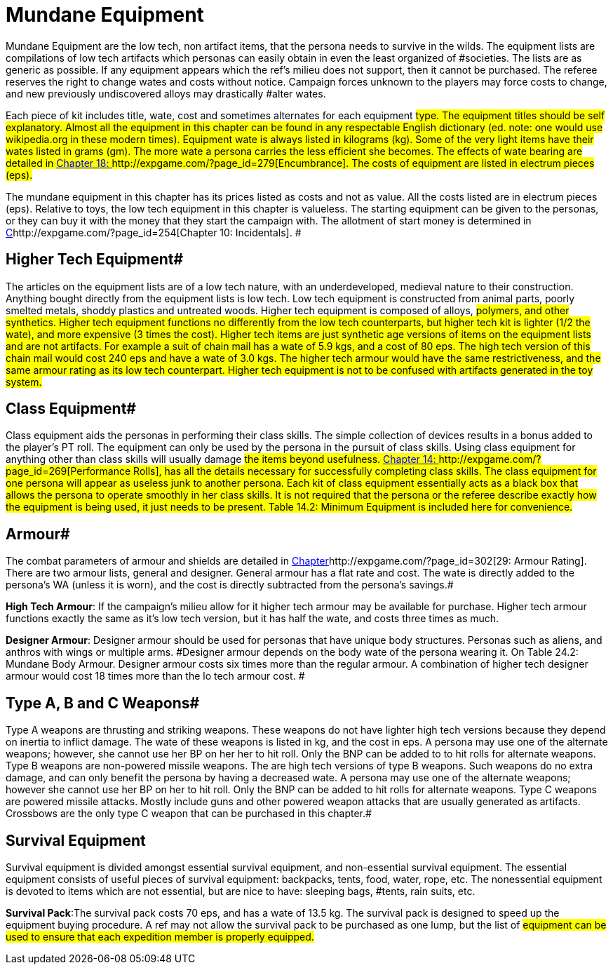 = Mundane Equipment

Mundane Equipment are the low tech, non artifact items, that the persona needs to survive in the wilds.
The equipment lists are compilations of low tech artifacts which personas can easily obtain in even the least organized of #societies.
The lists are as generic as possible.
If any equipment appears which the ref's milieu does not support, then it cannot be purchased.
The referee reserves the right to change wates and costs without notice.
Campaign forces unknown to the players may force costs to change, and new previously undiscovered alloys may drastically #alter wates.

Each piece of kit includes title, wate, cost and sometimes alternates for each equipment #type.
The equipment titles should be self explanatory.
Almost all the equipment in this chapter can be found in any respectable English dictionary (ed.
note: one would use wikipedia.org in these modern times).
Equipment wate is always listed in kilograms (kg).
Some of the very light items have their wates listed in grams (gm).
The more wate a persona carries the less efficient she becomes.
The effects of wate bearing are detailed in http://expgame.com/?page_id=279[Chapter 18: ]http://expgame.com/?page_id=279[Encumbrance].
The costs of equipment are listed in electrum pieces (eps).#

The mundane equipment in this chapter has its prices listed as costs and not as value.
All the costs listed are in electrum pieces (eps).
Relative to toys, the low tech equipment in this chapter is valueless.
The starting equipment can be given to the personas, or they can buy it with the money that they start the campaign with.
The allotment of start money is determined in http://expgame.com/?page_id=254[C]http://expgame.com/?page_id=254[Chapter 10: Incidentals].
#

== Higher Tech Equipment# 

The articles on the equipment lists are of a low tech nature, with an underdeveloped, medieval nature to their construction.
Anything bought directly from the equipment lists is low tech.
Low tech equipment is constructed from animal parts, poorly smelted metals, shoddy plastics and untreated woods.
Higher tech equipment is composed of alloys, #polymers, and other synthetics.
Higher tech equipment functions no differently from the low tech counterparts, but higher tech kit is lighter (1/2 the wate), and more expensive (3 times the cost).
Higher tech items are just synthetic age versions of items on the equipment lists and are not artifacts.
For example a suit of chain mail has a wate of 5.9 kgs, and a cost of 80 eps.
The high tech version of this chain mail would cost 240 eps and have a wate of 3.0 kgs.
The higher tech armour would have the same restrictiveness, and the same armour rating as its low tech counterpart.
Higher tech equipment is not to be confused with artifacts generated in the toy system.#

== Class Equipment# 

Class equipment aids the personas in performing their class skills.
The simple collection of devices results in a bonus added to the player's PT roll.
The equipment can only be used by the persona in the pursuit of class skills.
Using class equipment for anything other than class skills will usually damage #the items beyond usefulness.
http://expgame.com/?page_id=269[Chapter 14: ]http://expgame.com/?page_id=269[Performance Rolls], has all the details necessary for successfully completing class skills.
The class equipment for one persona will appear as useless junk to another persona.
Each kit of class equipment essentially acts as a black box that allows the persona to operate smoothly in her class skills.
It is not required that the persona or the referee describe exactly how the equipment is being used, it just needs to be present.
Table 14.2: Minimum Equipment is included here for convenience.#

// insert table 157

// insert table 219

== Armour# 

The combat parameters of armour and shields are detailed in http://expgame.com/?page_id=302[Chapter]http://expgame.com/?page_id=302[29:  Armour Rating].
There are two armour lists, general and designer.
General armour has a flat rate and cost.
The wate is directly added to the persona's WA (unless it is worn), and the cost is directly subtracted from the persona's savings.#

*High Tech Armour*: If the campaign's milieu allow for it higher tech armour may be available for purchase.
Higher tech armour functions exactly the same as it's low tech version, but it has half the wate, and costs three times as much.

*Designer Armour*: Designer armour should be used for personas that have unique body structures.
Personas such as aliens, and anthros with wings or multiple arms.
#Designer armour depends on the body wate of the persona wearing it.
On Table 24.2: Mundane Body Armour.
Designer armour costs six times more than the regular armour.
A combination of higher tech designer armour would cost 18 times more than the lo tech armour cost.
#

// insert table 220

// insert table 221

== Type A, B and C Weapons# 

Type A weapons are thrusting and striking weapons.
These weapons do not have lighter high tech versions because they depend on inertia to inflict damage.
The wate of these weapons is listed in kg, and the cost in eps.
A persona may use one of the alternate weapons;
however, she cannot use her BP on her her to hit roll.
Only the BNP can be added to to hit rolls for alternate weapons.
Type B weapons are non-powered missile weapons.
The are high tech versions of type B weapons.
Such weapons do no extra damage, and can only benefit the persona by having a decreased wate.
A persona may use one of the alternate weapons;
however she cannot use her BP on her to hit roll.
Only the BNP can be added to hit rolls for alternate weapons.
Type C weapons are powered missile attacks.
Mostly include guns and other powered weapon attacks that are usually generated as artifacts.
Crossbows are the only type C weapon that can be purchased in this chapter.#

// insert table 222 
// insert table 223 
// insert table 224

== Survival Equipment

Survival equipment is divided amongst essential survival equipment, and non-essential survival equipment.
The essential equipment consists of useful pieces of survival equipment: backpacks, tents, food, water, rope, etc.
The nonessential equipment is devoted to items which are not essential, but are nice to have: sleeping bags, #tents, rain suits, etc.

*Survival Pack*:The survival pack costs 70 eps, and has a wate of 13.5 kg.
The survival pack is designed to speed up the equipment buying procedure.
A ref may not allow the survival pack to be purchased as one lump, but the list of #equipment can be used to ensure that each expedition member is properly equipped.#

// insert table 225

// insert table 226

// insert table 227
